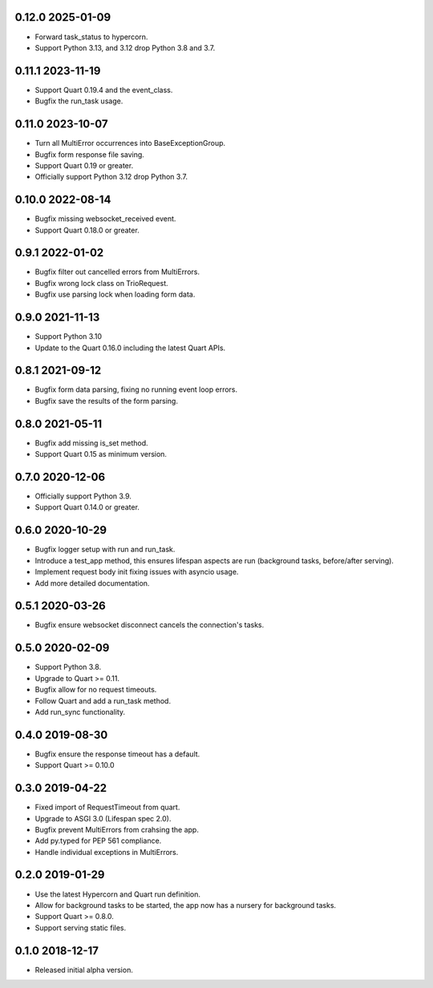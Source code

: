 0.12.0 2025-01-09
-----------------

* Forward task_status to hypercorn.
* Support Python 3.13, and 3.12 drop Python 3.8 and 3.7.

0.11.1 2023-11-19
-----------------

* Support Quart 0.19.4 and the event_class.
* Bugfix the run_task usage.

0.11.0 2023-10-07
-----------------

* Turn all MultiError occurrences into BaseExceptionGroup.
* Bugfix form response file saving.
* Support Quart 0.19 or greater.
* Officially support Python 3.12 drop Python 3.7.

0.10.0 2022-08-14
-----------------

* Bugfix missing websocket_received event.
* Support Quart 0.18.0 or greater.

0.9.1 2022-01-02
----------------

* Bugfix filter out cancelled errors from MultiErrors.
* Bugfix wrong lock class on TrioRequest.
* Bugfix use parsing lock when loading form data.

0.9.0 2021-11-13
----------------

* Support Python 3.10
* Update to the Quart 0.16.0 including the latest Quart APIs.

0.8.1 2021-09-12
----------------

* Bugfix form data parsing, fixing no running event loop errors.
* Bugfix save the results of the form parsing.

0.8.0 2021-05-11
----------------

* Bugfix add missing is_set method.
* Support Quart 0.15 as minimum version.

0.7.0 2020-12-06
----------------

* Officially support Python 3.9.
* Support Quart 0.14.0 or greater.

0.6.0 2020-10-29
----------------

* Bugfix logger setup with run and run_task.
* Introduce a test_app method, this ensures lifespan aspects are run
  (background tasks, before/after serving).
* Implement request body init fixing issues with asyncio usage.
* Add more detailed documentation.

0.5.1 2020-03-26
----------------

* Bugfix ensure websocket disconnect cancels the connection's tasks.

0.5.0 2020-02-09
----------------

* Support Python 3.8.
* Upgrade to Quart >= 0.11.
* Bugfix allow for no request timeouts.
* Follow Quart and add a run_task method.
* Add run_sync functionality.

0.4.0 2019-08-30
----------------

* Bugfix ensure the response timeout has a default.
* Support Quart >= 0.10.0

0.3.0 2019-04-22
----------------

* Fixed import of RequestTimeout from quart.
* Upgrade to ASGI 3.0 (Lifespan spec 2.0).
* Bugfix prevent MultiErrors from crahsing the app.
* Add py.typed for PEP 561 compliance.
* Handle individual exceptions in MultiErrors.

0.2.0 2019-01-29
----------------

* Use the latest Hypercorn and Quart run definition.
* Allow for background tasks to be started, the app now has a nursery
  for background tasks.
* Support Quart >= 0.8.0.
* Support serving static files.

0.1.0 2018-12-17
----------------

* Released initial alpha version.
